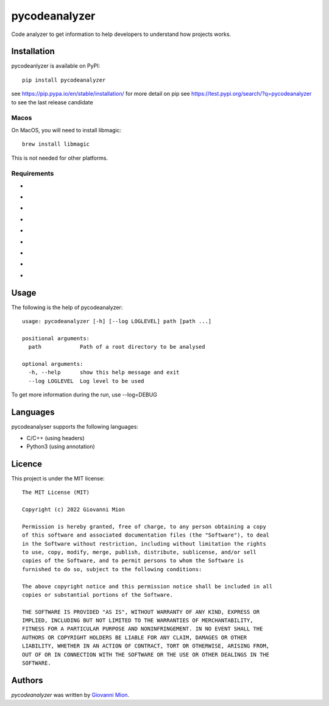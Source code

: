 pycodeanalyzer
==============
.. image:: https://img.shields.io/badge/status-active-green
    :alt: Status - active
.. image:: https://img.shields.io/pypi/pyversions/pycodeanalyzer
    :target: https://pypi.python.org/pypi/pycodeanalyzer
    :alt: Python version
.. image:: https://img.shields.io/pypi/l/pycodeanalyzer
    :target: https://raw.githubusercontent.com/miong/pycodeanalyzer/main/LICENSE
    :alt: License
.. image:: https://img.shields.io/pypi/v/pycodeanalyzer.svg
    :target: https://pypi.python.org/pypi/pycodeanalyzer
    :alt: Latest PyPI version
.. image:: https://img.shields.io/badge/TestPyPi-Latest-blue
   :target: https://test.pypi.org/project/pycodeanalyzer/
   :alt: TestPyPI
.. image:: https://github.com/miong/pycodeanalyzer/actions/workflows/unittests.yml/badge.svg
    :alt: Unit tests
.. image:: https://github.com/miong/pycodeanalyzer/actions/workflows/quality.yml/badge.svg
    :alt: Code Quality

Code analyzer to get information to help developers to understand how projects works.

Installation
------------

pycodeanlyzer is available on PyPI::

        pip install pycodeanalyzer

see https://pip.pypa.io/en/stable/installation/ for more detail on pip
see https://test.pypi.org/search/?q=pycodeanalyzer to see the last release candidate

Macos
^^^^^

On MacOS, you will need to install libmagic::

    brew install libmagic

This is not needed for other platforms.

Requirements
^^^^^^^^^^^^

- .. image:: https://img.shields.io/static/v1?label=robotpy-cppheaderparser&message=equals%205.0.16&color=blue
    :alt: - robotpy-cppheaderparser - equals 5.0.16
- .. image:: https://img.shields.io/static/v1?label=Flask&message=equals%202.0.3&color=blue
    :alt: - Flask - equals 2.0.3
- .. image:: https://img.shields.io/static/v1?label=Flask-SocketIO&message=equals%205.1.1&color=blue
    :alt: - Flask-SocketIO - equals 5.1.1
- .. image:: https://img.shields.io/static/v1?label=Flask-Classful&message=equals%200.14.2&color=blue
    :alt: - Flask-Classful - equals 0.14.2
- .. image:: https://img.shields.io/static/v1?label=flaskwebgui&message=equals%200.3.4&color=blue
    :alt: - flaskwebgui - equals 0.3.4
- .. image:: https://img.shields.io/static/v1?label=simple-websocket&message=equals%200.5.1&color=blue
    :alt: - simple-websocket - equals 0.5.1
- .. image:: https://img.shields.io/static/v1?label=injector&message=equals%200.19.0&color=blue
    :alt: - injector - equals 0.19.0
- .. image:: https://img.shields.io/static/v1?label=pathlib&message=equals%201.0.1&color=blue
    :alt: - pathlib - equals 1.0.1
- .. image:: https://img.shields.io/static/v1?label=pcpp&message=equals%201.30&color=blue
    :alt: - pcpp - equals 1.30

Usage
-----
The following is the help of pycodeanalyzer::

	usage: pycodeanalyzer [-h] [--log LOGLEVEL] path [path ...]
	
	positional arguments:
	  path            Path of a root directory to be analysed
	
	optional arguments:
	  -h, --help      show this help message and exit
	  --log LOGLEVEL  Log level to be used

To get more information during the run, use --log=DEBUG

Languages
---------

pycodeanalyser supports the following languages:

- C/C++ (using headers)
- Python3 (using annotation)

Licence
-------

This project is under the MIT license::

    The MIT License (MIT)

    Copyright (c) 2022 Giovanni Mion

    Permission is hereby granted, free of charge, to any person obtaining a copy
    of this software and associated documentation files (the "Software"), to deal
    in the Software without restriction, including without limitation the rights
    to use, copy, modify, merge, publish, distribute, sublicense, and/or sell
    copies of the Software, and to permit persons to whom the Software is
    furnished to do so, subject to the following conditions:

    The above copyright notice and this permission notice shall be included in all
    copies or substantial portions of the Software.

    THE SOFTWARE IS PROVIDED "AS IS", WITHOUT WARRANTY OF ANY KIND, EXPRESS OR
    IMPLIED, INCLUDING BUT NOT LIMITED TO THE WARRANTIES OF MERCHANTABILITY,
    FITNESS FOR A PARTICULAR PURPOSE AND NONINFRINGEMENT. IN NO EVENT SHALL THE
    AUTHORS OR COPYRIGHT HOLDERS BE LIABLE FOR ANY CLAIM, DAMAGES OR OTHER
    LIABILITY, WHETHER IN AN ACTION OF CONTRACT, TORT OR OTHERWISE, ARISING FROM,
    OUT OF OR IN CONNECTION WITH THE SOFTWARE OR THE USE OR OTHER DEALINGS IN THE
    SOFTWARE.

Authors
-------

`pycodeanalyzer` was written by `Giovanni Mion <mion.ggb@gmail.com>`_.
